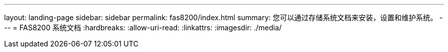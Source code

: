 ---
layout: landing-page 
sidebar: sidebar 
permalink: fas8200/index.html 
summary: 您可以通过存储系统文档来安装，设置和维护系统。 
---
= FAS8200 系统文档
:hardbreaks:
:allow-uri-read: 
:linkattrs: 
:imagesdir: ./media/


